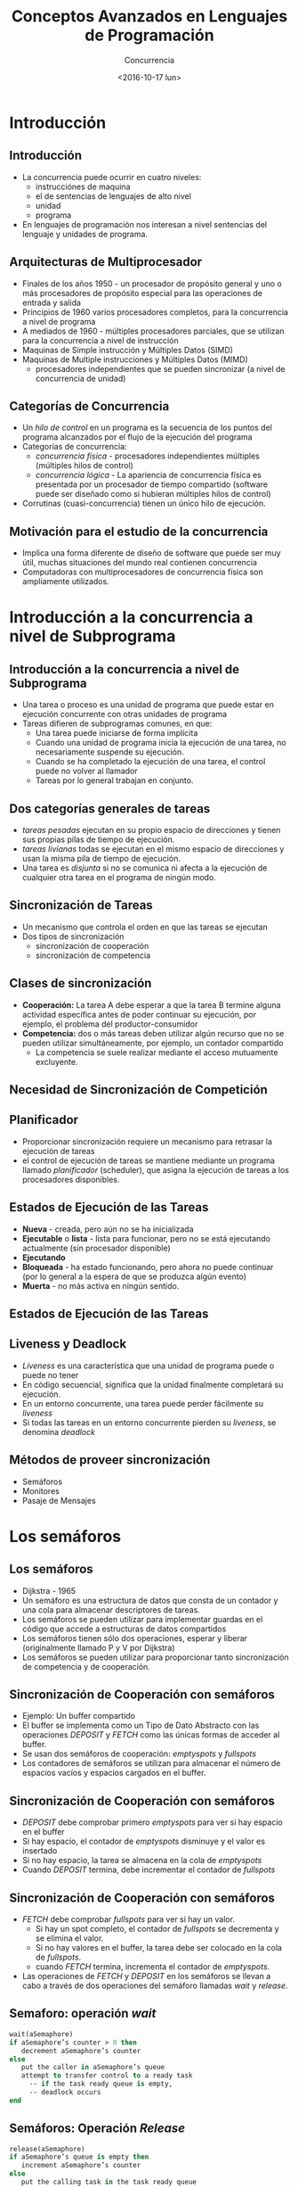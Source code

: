#+OPTIONS: reveal_center:t reveal_control:t reveal_height:-1
#+OPTIONS: reveal_history:nil reveal_keyboard:t reveal_overview:t
#+OPTIONS: reveal_progress:t reveal_rolling_links:nil
#+OPTIONS: reveal_single_file:nil reveal_slide_number:t num:nil
#+OPTIONS: reveal_title_slide:auto reveal_width:-1
#+REVEAL_MARGIN: -1
#+REVEAL_MIN_SCALE: -1
#+REVEAL_MAX_SCALE: -1
#+REVEAL_ROOT: ../reveal.js-master
#+REVEAL_TRANS: cube
#+REVEAL_SPEED: default
#+REVEAL_THEME: solarized
#+REVEAL_EXTRA_CSS:
#+REVEAL_EXTRA_JS:
#+REVEAL_HLEVEL: 2
#+REVEAL_TITLE_SLIDE_TEMPLATE: <h1>%t</h1><h2>%a</h2><h2>%e</h2><h2>%d</h2>
#+REVEAL_TITLE_SLIDE_BACKGROUND:
#+REVEAL_TITLE_SLIDE_BACKGROUND_SIZE:
#+REVEAL_TITLE_SLIDE_BACKGROUND_REPEAT:
#+REVEAL_TITLE_SLIDE_BACKGROUND_TRANSITION:
#+REVEAL_MATHJAX_URL: https://cdn.mathjax.org/mathjax/latest/MathJax.js?config=TeX-AMS-MML_HTMLorMML
#+REVEAL_PREAMBLE:
#+REVEAL_HEAD_PREAMBLE:
#+REVEAL_POSTAMBLE:
#+REVEAL_MULTIPLEX_ID:
#+REVEAL_MULTIPLEX_SECRET:
#+REVEAL_MULTIPLEX_URL:
#+REVEAL_MULTIPLEX_SOCKETIO_URL:
#+REVEAL_SLIDE_HEADER:
#+REVEAL_SLIDE_FOOTER:
#+REVEAL_PLUGINS:
#+REVEAL_DEFAULT_FRAG_STYLE:
#+REVEAL_INIT_SCRIPT:

#+TITLE: Conceptos Avanzados en Lenguajes de Programación
#+DATE:  <2016-10-17 lun>
#+AUTHOR: Concurrencia
#+EMAIL: Claudio Vaucheret / cv@fi.uncoma.edu.ar 
#+EPRESENT_FRAME_LEVEL: 2

* Introducción

** Introducción
- La concurrencia puede ocurrir en cuatro niveles:
  - instrucciónes de maquina
  - el de sentencias de lenguajes de alto nivel
  - unidad
  - programa
- En lenguajes de programación nos interesan a nivel sentencias del
  lenguaje y unidades de programa.

** Arquitecturas de Multiprocesador
- Finales de los años 1950 - un procesador de propósito general y uno
  o más procesadores de propósito especial para las operaciones de
  entrada y salida
- Principios de 1960 varios procesadores completos, para la
  concurrencia a nivel de programa
- A mediados de 1960 - múltiples procesadores parciales, que se
  utilizan para la concurrencia a nivel de instrucción
- Maquinas de Simple instrucción y Múltiples Datos (SIMD)
- Maquinas de Multiple instrucciones y Múltiples Datos (MIMD)
  - procesadores independientes que se pueden sincronizar (a nivel de
    concurrencia de unidad)

** Categorías de Concurrencia
- Un /hilo de control/ en un programa es la secuencia de los puntos
  del programa alcanzados por el flujo de la ejecución del programa
- Categorías de concurrencia:
  - /concurrencia física/ - procesadores independientes múltiples (múltiples hilos de control)
  - /concurrencia lógica/ - La apariencia de concurrencia física es
    presentada por un procesador de tiempo compartido (software puede
    ser diseñado como si hubieran múltiples hilos de control)
- Corrutinas (cuasi-concurrencia) tienen un único hilo de ejecución.

** Motivación para el estudio de la concurrencia
- Implica una forma diferente de diseño de software que puede ser muy
  útil, muchas situaciones del mundo real contienen concurrencia
- Computadoras con multiprocesadores de concurrencia física son ampliamente utilizados.

* Introducción a la concurrencia a nivel de Subprograma 

** Introducción a la concurrencia a nivel de Subprograma 
- Una tarea o proceso es una unidad de programa que puede estar en ejecución concurrente con otras unidades de programa
- Tareas difieren de subprogramas comunes, en que:
  - Una tarea puede iniciarse de forma implícita
  - Cuando una unidad de programa inicia la ejecución de una tarea, no
    necesariamente suspende su ejecución.
  - Cuando se ha completado la ejecución de una tarea, el control
    puede no volver al llamador
  - Tareas por lo general trabajan en conjunto.

** Dos categorías generales de tareas
- /tareas pesadas/ ejecutan en su propio espacio de direcciones y
  tienen sus propias pilas de tiempo de ejecución.
- /tareas livianas/ todas se ejecutan en el mismo espacio de
  direcciones y usan la misma pila de tiempo de ejecución.
- Una tarea es /disjunta/ si no se comunica ni afecta a la ejecución
  de cualquier otra tarea en el programa de ningún modo.

** Sincronización de Tareas
- Un mecanismo que controla el orden en que las tareas se ejecutan
- Dos tipos de sincronización
  - sincronización de cooperación
  - sincronización de competencia

** Clases de sincronización 
- *Cooperación:* La tarea A debe esperar a que la tarea B termine
  alguna actividad específica antes de poder continuar su
  ejecución, por ejemplo, el problema del productor-consumidor
- *Competencia:* dos o más tareas deben utilizar algún recurso que no
  se pueden utilizar simultáneamente, por ejemplo, un contador
  compartido
  - La competencia se suele realizar mediante el acceso mutuamente excluyente.

** Necesidad de Sincronización de Competición

[[file:competsincr.png]]

** Planificador
- Proporcionar sincronización requiere un mecanismo para retrasar la
  ejecución de tareas
- el control de ejecución de tareas se mantiene mediante un programa
  llamado /planificador/ (scheduler), que asigna la ejecución de
  tareas a los procesadores disponibles.

** Estados de Ejecución de las Tareas
- *Nueva* - creada, pero aún no se ha inicializada
- *Ejecutable* o *lista* - lista para funcionar, pero no se está ejecutando actualmente (sin procesador disponible)
- *Ejecutando*
- *Bloqueada* - ha estado funcionando, pero ahora no puede continuar (por lo general a la espera de que se produzca algún evento)
- *Muerta* - no más activa en ningún sentido.

** Estados de Ejecución de las Tareas

[[file:estadostareas.png]]

** Liveness y Deadlock
- /Liveness/ es una característica que una unidad de programa puede o
  puede  no tener
- En código secuencial, significa que la unidad finalmente completará su ejecución.
- En un entorno concurrente, una tarea puede perder fácilmente su /liveness/
- Si todas las tareas en un entorno concurrente pierden su /liveness/,
  se denomina /deadlock/

** Métodos de proveer sincronización
- Semáforos
- Monitores
- Pasaje de Mensajes

* Los semáforos

** Los semáforos
- Dijkstra - 1965
- Un semáforo es una estructura de datos que consta de un contador y una cola para almacenar descriptores de tareas.
- Los semáforos se pueden utilizar para implementar guardas en el
  código que accede a estructuras de datos compartidos
- Los semáforos tienen sólo dos operaciones, esperar y liberar (originalmente llamado P y V por Dijkstra)
- Los semáforos se pueden utilizar para proporcionar tanto
  sincronización de competencia y de cooperación.

** Sincronización de Cooperación con semáforos
- Ejemplo: Un buffer compartido
- El buffer se implementa como un Tipo de Dato Abstracto con las
  operaciones /DEPOSIT/ y /FETCH/ como las únicas formas de acceder al
  buffer.
- Se usan dos semáforos de cooperación: /emptyspots/ y /fullspots/
- Los contadores de semáforos se utilizan para almacenar el número de
  espacios vacíos y espacios cargados en el buffer.

** Sincronización de Cooperación con semáforos
- /DEPOSIT/ debe comprobar primero /emptyspots/ para ver si hay espacio en el buffer
- Si hay espacio, el contador de /emptyspots/ disminuye y el valor es insertado
- Si no hay espacio, la tarea se almacena en la cola de /emptyspots/
- Cuando /DEPOSIT/ termina,  debe incrementar el contador de /fullspots/

** Sincronización de Cooperación con semáforos
- /FETCH/ debe comprobar /fullspots/ para ver si hay un valor.
  - Si hay un spot completo, el contador de /fullspots/ se decrementa y se elimina el valor.
  - Si no hay valores en el buffer, la tarea debe ser colocado en la cola de /fullspots/.
  - cuando /FETCH/ termina, incrementa el contador de /emptyspots/.
- Las operaciones de /FETCH/ y /DEPOSIT/ en los semáforos se llevan a
  cabo a través de dos operaciones del semáforo llamadas /wait/ y
  /release/.

** Semaforo: operación /wait/

#+BEGIN_SRC pascal
wait(aSemaphore)
if aSemaphore’s counter > 0 then 
   decrement aSemaphore’s counter
else 
   put the caller in aSemaphore’s queue
   attempt to transfer control to a ready task 
     -- if the task ready queue is empty, 
     -- deadlock occurs 
end
#+END_SRC

** Semáforos: Operación /Release/

#+BEGIN_SRC pascal
release(aSemaphore)
if aSemaphore’s queue is empty then
   increment aSemaphore’s counter
else
   put the calling task in the task ready queue
   transfer control to a task from aSemaphore’s queue
end
#+END_SRC

** Codigo Productor/Consumidor

#+BEGIN_SRC ada
semaphore fullspots, emptyspots;
fullstops.count = 0;
emptyspots.count = BUFLEN;
task producer;
	loop
	-- produce VALUE –-
	wait (emptyspots); {wait for space}
	DEPOSIT(VALUE);
	release(fullspots); {increase filled}
	end loop;
end producer;
#+END_SRC

** Código Productor/Consumidor
#+BEGIN_SRC ada
task consumer;
	loop
	wait (fullspots);{wait till not empty}}
	FETCH(VALUE);
	release(emptyspots); {increase empty}
	-- consume VALUE –-
	end loop;
end consumer;
#+END_SRC

** Sincronización de Competición con Semáforos
- Un tercer semáforo, llamado /acces/, se utiliza para controlar el
  acceso (sincronización de competencia)
  - El contador de /acces/ sólo tendrá los valores 0 y 1
  - Tal semáforo se llama un /semáforo binario/
- Tener en cuenta que /wait/ y /release/ debe ser atómicos.

** Código Productor/Consumidor
#+BEGIN_SRC ada
semaphore access, fullspots, emptyspots;
access.count = 0;
fullstops.count = 0;
emptyspots.count = BUFLEN;
task producer;
	loop
	-- produce VALUE –-
	wait(emptyspots); {wait for space}
	wait(access);     {wait for access)
	DEPOSIT(VALUE);
	release(access); {relinquish access}
	release(fullspots); {increase filled}
	end loop;
end producer;
#+END_SRC

** Código Productor/Consumidor
#+BEGIN_SRC ada
task consumer;
	loop
	wait(fullspots);{wait till not empty}
	wait(access);   {wait for access}
	FETCH(VALUE);
	release(access); {relinquish access}
	release(emptyspots); {increase empty}
	-- consume VALUE –-
	end loop;
end consumer;
#+END_SRC

** Evaluación de Semáforos
- El mal uso de los semáforos puede provocar fallos en la
  sincronización de la cooperación, por ejemplo, el buffer tendrá
  overflow si el /wait/ de /fullspots/ falla.
- El mal uso de los semáforos puede provocar fallos en la
  sincronización de la competencia, por ejemplo, el programa entrara
  en /Deadlock/ si el /release/ de /access/ falla.

* monitores

** monitores
- *Pascal* concurrente, *Modula*, *Mesa*, *Ada*, *Java*, *C#*
- La idea: encapsular los datos compartidos y sus operaciones para restringir el acceso
- Un monitor es un tipo abstracto de datos para los datos compartidos

** Sincronización de Competición
- Los datos compartidos son residentes en el monitor (en lugar de en las unidades de cliente)
- Todo acceso reside en el monitor
  - el monitor garantiza la sincronización al permitir un solo acceso a la vez
  - Las llamadas a procedimientos del monitor se ponen en cola de
    forma implícita si el monitor está ocupado en el momento de la
    llamada.

** Sincronización de Cooperación
- Cooperación entre procesos es todavía una tarea de programación
  - El programador debe garantizar que un buffer compartido no
    experimenta overflow o underflow

[[file:monitor.png]]

** Evaluación de Monitores
- Es un mejor modo de proporcionar la sincronización de la competencia que los semáforos.
- Los semáforos se pueden utilizar para implementar monitores
- Los monitores pueden ser utilizados para implementar semáforos
- Soporte para la sincronización de cooperación es muy similar al de
  los semáforos, por lo que tiene los mismos problemas

* Pasaje de mensajes

** Pasaje de mensajes
- El paso de mensajes es un modelo general para la concurrencia
  - Puede modelar tanto los semáforos como los monitores
  - No es sólo para la sincronización de la competencia
- Idea central: la comunicación de tareas es como ver a un médico, la
  mayoría de las veces te espera o lo esperas, pero cuando tu y él
  esten listo, te reunirás o tendras un /rendezvous/

** Pasaje de mensajes /Rendezvous/
- Un mecanismo para permitir que una tarea indique cuándo está
  dispuesta a aceptar mensajes
- Las tareas necesitan una manera de recordar quién está esperando que
  su mensaje sea aceptado y alguna forma "justa" de elegir el
  siguiente mensaje
- Cuando el mensaje de una tarea remitente es aceptado por una
  tarea receptora, la transmisión de mensaje real se denomina /rendezvous/

** Soporte de *Ada* para concurrencia
- El modelo de mensajes de Ada 83
  - Las tareas de Ada tienen parte de especificación y cuerpo como los
    paquetes; La especificación tiene la interfaz, que es la
    colección de puntos de entrada:

#+BEGIN_SRC ada
task Task_Example is
	entry ENTRY_1 (Item : in Integer);
end Task_Example;
#+END_SRC

** Cuerpo de la Tarea
- El cuerpo de la tarea describe la acción que tiene lugar cuando se
  produce un /rendezvous/
- Una tarea que envía un mensaje se suspende mientras espera que el
  mensaje sea aceptado y durante el /rendezvous/
- Los puntos de entrada en la especificación se describen con
  cláusulas de /accept/ en el cuerpo:

#+BEGIN_SRC ada
accept entry_name (formal parameters) do
    ...
end entry_name
#+END_SRC

** Ejemplo de Cuerpo de Tarea
#+BEGIN_SRC ada
task body TASK_EXAMPLE is
     begin
     loop
     accept ENTRY_1 (ITEM: in FLOAT) do
     ...
     end ENTRY_1;
     end loop;
   end TASK_EXAMPLE;
#+END_SRC

** Semántica del pasaje de mensajes de *Ada*
- La tarea se ejecuta hasta la parte superior de la cláusula /accept/ y
  espera un mensaje
- Durante la ejecución de la cláusula /accept/, el remitente suspende
  su ejecución
- Los parámetors del /accept/ pueden transmitir información en una o
  ambas direcciones
- Cada cláusula /accept/ tiene una cola asociada para almacenar
  mensajes en espera.

** Líneas de tiempo del /Rendevous/

[[file:rendevous.png]]

** Servidor y actor
- Una tarea que tiene cláusulas /accept/, pero ningún otro código
  se llama una tarea servidor
- Una tarea sin cláusulas /accept/ se denomina tarea actor
  - Una tarea de actor puede enviar mensajes a otras tareas
  - Nota: Un remitente debe conocer el nombre de entrada del receptor, pero no viceversa (asimétrico)

** Representación Gráfica del /Rendezvous/

[[file:rendevous2.png]] 

** Ejemplo de tarea /Actor/

#+BEGIN_SRC ada
task WATER_MONITOR; -- specification
task body WATER_MONITOR is -- body
begin
  loop
  if WATER_LEVEL > MAX_LEVEL
    then SOUND_ALARM;
  end if;
  delay 1.0; -- No further execution
            -- for at least 1 second
  end loop;
end WATER_MONITOR;
#+END_SRC

** Múltiples puntos de entrada
- Las tareas pueden tener más de un punto de entrada
  - La especificación de la tarea tiene una cláusula de entrada para
    cada una.
  - El cuerpo de la tarea tiene una cláusula de /accept/ para cada
    cláusula de entrada, colocada en una cláusula de /select/, que
    está en un bucle.

** Una tarea con múltiples entradas

#+BEGIN_SRC ada
task body TASK_EXAMPLE is
      loop
        select 
          accept ENTRY_1 (formal params) do
          ...
          end ENTRY_1;
          ...
        or
          accept ENTRY_2 (formal params) do
          ...
          end ENTRY_2;
          ...
        end select;
      end loop;
    end TASK_EXAMPLE;
#+END_SRC

** Semántica de tareas con multiples clausulas select
- Si exactamente una cola de entrada no esta vacía, elija un mensaje de ella
- Si más de una cola de entrada no esta vacía, elije una, de forma no determinística, para aceptar un mensaje
- Si todos están vacíos, espera
- La construcción se llama a menudo una /espera selectiva/
- Cláusula /accept/ extendida - código que sigue a la cláusula, pero antes de la siguiente cláusula
  - Ejecutado simultáneamente con la tarea remitente

** Sincronización de Cooperación con Pasaje de Mensajes
- Provisto por cláusulas /accept/ con guardas:
#+BEGIN_SRC ada
when not FULL(BUFFER) =>
    accept DEPOSIT(NEW_VALUE) do
#+END_SRC
- Una cláusula /accept/ con una cláusula /when/ es abierta o cerrada
  - Una cláusula cuya guarda es verdadera se llama /abierta/
  - una cláusula cuya guarda es falsa se llama /cerrada/
  - una cláusula sin guarda es siempre abierta.

** Semántica del /select/ con cláusulas /accept/ con guardas
- /select/ primero verifica las guardas de todas las cláusulas
- Si exactamente una está abierta, se comprueba la cola de mensajes
- Si más de uno está abierto, no deterministicamente se elige una cola
  entre ellas para comprobar los mensajes.
- Si todos están cerrados, es un error de tiempo de ejecución
- Una cláusula /select/ puede incluir una cláusula /else/ para evitar el error
  - Cuando se completa la cláusula /else/, el bucle se repite

** Ejemplo de Tarea con clausulas /accept/ con guardas

#+BEGIN_SRC ada
task GAS_STATION_ATTENDANT is
  	entry SERVICE_ISLAND (CAR : CAR_TYPE);
  	entry GARAGE (CAR : CAR_TYPE);
	end GAS_STATION_ATTENDANT;
#+END_SRC

** Ejemplo de Tarea con clausulas /accept/ con guardas

#+BEGIN_SRC ada
task body GAS_STATION_ATTENDANT is
  begin
    loop
      select
        when GAS_AVAILABLE =>
	   	   accept SERVICE_ISLAND (CAR : CAR_TYPE) do
	         FILL_WITH_GAS (CAR);
	       end SERVICE_ISLAND;
      or
	     when GARAGE_AVAILABLE =>
	       accept GARAGE (CAR : CAR_TYPE) do
	         FIX (CAR);
	       end GARAGE;
      else
	     SLEEP;
      end select;
    end loop;
  end GAS_STATION_ATTENDANT;
#+END_SRC

** Sincronización de Competición con Pasaje de Mensajes
- Modela el acceso mutuamente exclusivo a los datos compartidos
- Ejemplo: un búfer compartido
- Encapsula el búfer y sus operaciones en una tarea
- La sincronización de la competencia está implícita en la semántica de las cláusulas /accept/
  - Sólo una cláusula /accept/ en una tarea puede estar activa en un momento dado.

** Concurrencia en Ada 95
- Ada 95 incluye las características de Ada 83 para la concurrencia, además
  de dos nuevas características:
  - Objetos protegidos: una forma más eficiente de implementar datos
    compartidos para permitir el acceso a una estructura de datos
    compartida que se puede hacer sin /rendezvous/
  - Comunicación asincrónica

** Objetos Protegidos de Ada 95
- Un objeto protegido es similar a un tipo de dato abstracto
- El acceso a un objeto protegido es a través de mensajes pasados a
  las entradas, como con una tarea, o a través de subprogramas protegidos
- Un procedimiento protegido proporciona acceso de lectura y escritura mutuamente exclusivo a objetos protegidos
- Una función protegida proporciona acceso concurrente de sólo lectura
  a objetos protegidos.

** Evaluación de *Ada*
- El modelo de concurrencia de pasaje de mensajes es potente y general.
- Los objetos protegidos son una mejor manera de proporcionar datos compartidos sincronizados
- En ausencia de procesadores distribuidos, la elección entre
  monitores y tareas con el paso de mensajes es algo una cuestión de
  gusto
- Para sistemas distribuidos, el paso de mensajes es un mejor modelo para la concurrencia.

